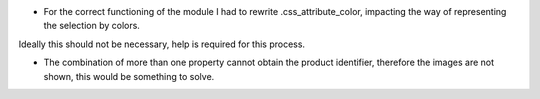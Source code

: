 * For the correct functioning of the module I had to rewrite .css_attribute_color, impacting the way of representing the selection by colors.

Ideally this should not be necessary, help is required for this process.

* The combination of more than one property cannot obtain the product identifier, therefore the images are not shown, this would be something to solve.
